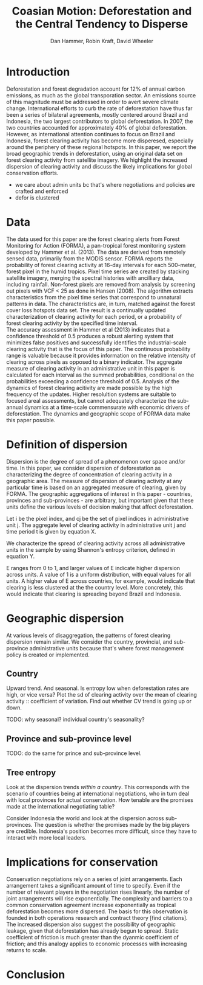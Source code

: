 #+TITLE: Coasian Motion: Deforestation and the Central Tendency to Disperse
#+AUTHOR: Dan Hammer, Robin Kraft, David Wheeler
#+OPTIONS:     toc:nil num:nil 
#+LATEX_HEADER: \usepackage{mathrsfs}
#+LATEX_HEADER: \usepackage{graphicx}
#+LATEX_HEADER: \usepackage{comment}
#+LATEX_HEADER: \usepackage{color}
#+LATEX_HEADER: \usepackage{amstex}
#+LATEX_HEADER: \usepackage{booktabs}
#+LATEX_HEADER: \usepackage{dcolumn}
#+LATEX_HEADER: \usepackage{subfigure}
#+LATEX_HEADER: \usepackage[margin=1in]{geometry}
#+LATEX_HEADER: \RequirePackage{fancyvrb}
#+LATEX_HEADER: \DefineVerbatimEnvironment{verbatim}{Verbatim}{fontsize=\small,formatcom = {\color[rgb]{0.1,0.2,0.9}}}
#+LATEX: \setlength{\parindent}{0in}
#+LATEX: \renewcommand{\X}{{\bf X}}
#+LATEX: \renewcommand{\D}{{\bf D}}
#+LATEX: \renewcommand{\I}{\mathbb{I}}
#+LATEX: \renewcommand{\st}{\hspace{8pt} \mbox{s.t.} \hspace{6pt}}
#+LATEX: \renewcommand{\with}{\hspace{8pt} \mbox{with} \hspace{6pt}}
#+LATEX: \renewcommand{\y}{{\bf y}}
#+STARTUP: fninline

* Introduction

Deforestation and forest degradation account for 12% of annual carbon
emissions, as much as the global transporation sector.  An emissions
source of this magnitude must be addressed in order to avert severe
climate change.  International efforts to curb the rate of
deforestation have thus far been a series of bilateral agreements,
mostly centered around Brazil and Indonesia, the two largest
contributors to global deforestation.  In 2007, the two countries
accounted for approximately 40% of global deforestation. However, as
international attention continues to focus on Brazil and Indonesia,
forest clearing activity has become more disperesed, especially around
the periphery of these regional hotspots.  In this paper, we report
the broad geographic trends in deforestation, using an original data
set on forest clearing activity from satellite imagery.  We highlight
the increased dispersion of clearing activity and discuss the likely
implications for global conservation efforts.

- we care about admin units bc that's where negotiations and policies are crafted and enforced
- defor is clustered

* Data

The data used for this paper are the forest clearing alerts from
Forest Monitoring for Action (FORMA), a pan-tropical forest monitoring
system developed by Hammer et al. (2013).  The data are derived from
remotely sensed data, primarily from the MODIS sensor.  FORMA reports
the probability of forest clearing activity at 16-day intervals for
each 500-meter, forest pixel in the humid tropics.  Pixel time series
are created by stacking satellite imagery, merging the spectral
histories with ancilliary data, including rainfall.  Non-forest pixels
are removed from analysis by screening out pixels with VCF < 25 as
done in Hansen (2008).  The algorithm extracts characteristics from
the pixel time series that correspond to unnatural patterns in data.
The characteristics are, in turn, matched against the forest cover
loss hotspots data set.  The result is a continually updated
characterization of clearing activity for each period, or a
probability of forest clearing activity by the specified time
interval.\\

The accuracy assessment in Hammer et al (2013) indicates that a
confidence threshold of 0.5 produces a robust alerting system that
minimizes false positives and successfully identifies the
industrial-scale clearing activity that is the focus of this paper.
The continuous probability range is valuable because it provides
information on the relative intensity of clearing across pixels as
opposed to a binary indicator.  The aggregate measure of clearing
activity in an administrative unit in this paper is calculated for
each interval as the summed probabilities, conditional on the
probabilities exceeding a confidence threshold of 0.5.  Analysis of
the dynamics of forest clearing acitivity are made possible by the
high frequency of the updates.  Higher resolultion systems are
suitable to focused areal assessments, but cannot adequately
characterize the sub-annual dynamics at a time-scale commensurate with
economic drivers of deforestation.  The dynamics and geographic scope
of FORMA data make this paper possible.

* Definition of dispersion

Dispersion is the degree of spread of a phenomenon over space and/or
time. In this paper, we consider dispersion of deforestation as
characterizing the degree of concentration of clearing activity in a
geographic area. The measure of dispersion of clearing activity at any
particular time is based on an aggregated measure of clearing, given
by FORMA. The geographic aggregations of interest in this paper -
countries, provinces and sub-provinces - are arbitrary, but important
given that these units define the various levels of decision making
that affect deforestation.

Let i be the pixel index, and cj be the set of pixel indices in
administrative unit j. The aggregate level of clearing activity in
administrative unit j and time period t is given by equation X.

\begin{equation}
\label{eq:aggregation}
D_{jt} = \sum_{i \in C_j} \I (p_{it} \geq 0.5) \cdot p_{it}
\end{equation}

We characterize the spread of clearing activity across all
administrative units in the sample by using Shannon's entropy
criterion, defined in equation Y.

\begin{equation}
\label{eq:entropy}
E_{t} = -\sum_{j = 1}^{n} \frac{D_{jt}}{D_t} \log_{2} \frac{D_{jt}}{D_t} \with D_{t} = \sum_j D_{jt}
\end{equation}

E ranges from 0 to 1, and larger values of E indicate higher
dispersion across units.  A value of 1 is a uniform distribution, with
equal values for all units. A higher value of E across countries, for
example, would indicate that clearing is less clustered at the the
country level. More concretely, this would indicate that clearing is
spreading beyond Brazil and Indonesia.

* Geographic dispersion

At various levels of disaggregation, the patterns of forest clearing
dispersion remain similar.  We consider the country, provincial, and
sub-province administrative units because that's where forest
management policy is created or implemented.  

** Country 

Upward trend.  And seasonal.  Is entropy low when deforestation rates
are high, or vice versa?  Plot the sd of clearing activity over the
mean of clearing activity :: coefficient of variation.  Find out
whether CV trend is going up or down.

TODO: why seasonal? individual country's seasonality?  

\begin{figure}
\centering
\label{fig:iso-entropy}
\includegraphics[scale=0.65]{images/iso-entropy.png}
\caption{Normalized entropy at the country level between Dec 2005 and Sept 2012.}
\end{figure}

** Province and sub-province level

TODO: do the same for prince and sub-province level.

\begin{figure}
\centering
\label{fig:iso-entropy}
\includegraphics[scale=0.65]{images/gadm-entropy.png}
\caption{Normalized entropy at the country level between Dec 2005 and Sept 2012.}
\end{figure}

** Tree entropy

Look at the dispersion trends /within a country/.  This corresponds
with the scenario of countries being at international negotiations,
who in turn deal with local provinces for actual conservation.  How
tenable are the promises made at the international negotiating table?

Consider Indonesia the world and look at the dispersion across
sub-provinces.  The question is whether the promises made by the big
players are credible.  Indonesia's position becomes more difficult,
since they have to interact with more local leaders.

* Implications for conservation

Conservation negotiations rely on a series of joint arrangements.
Each arrangement takes a significant amount of time to specify.  Even
if the number of relevant players in the negotiation rises linearly,
the number of joint arrangements will rise exponentially.  The
complexity and barriers to a common conservation agreement increase
exponentially as tropical deforestation becomes more dispersed.  The
basis for this observation is founded in both operations research and
contract theory [find citations].\\

The increased dispersion also suggest the possibility of geographic
leakage, given that deforestation has already begun to spread.  Static
coefficient of friction is much greater than the dyanmic coefficient
of friction; and this analogy applies to economic processes with
increasing returns to scale.

* Conclusion


